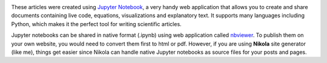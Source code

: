 .. title: Articles on Scientific Computing with Jupyter
.. slug: articles
.. date: 2016-07-11 13:50:43 UTC+02:00
.. tags: 
.. category: 
.. link: 
.. description: 
.. type: text


.. image:: img/jupyter.png
    :align: right

.. image:: img/python_logo.png
    :align: right


These articles were created using `Jupyter Notebook <http://jupyter.org/>`_, a very handy web application that allows you to create and share documents containing live code, equations, visualizations and explanatory text. It supports many languages including Python, which makes it the perfect tool for writing scientific articles.

Jupyter notebooks can be shared in native format (.ipynb) using web application called `nbviewer <https://nbviewer.jupyter.org/>`_. To publish them on your own website, you would need to convert them first to html or pdf. However, if you are using **Nikola** site generator (like me), things get easier since Nikola can handle native Jupyter notebooks as source files for your posts and pages.


.. raw:: html

    <div class="article-list-title">A brief introduction to linear algebra</div>
    
    <ul class="article-list">
    <li>
        <a href="link://slug/linear-algebra-with-python-and-numpy-1">Linear Algebra with Python and NumPy (I)</a>
    </li>
    <li>
        <a href="link://slug/linear-algebra-with-python-and-numpy-2">Linear Algebra with Python and NumPy (II)</a>
    </li>
    </ul>


.. raw:: html

    <div class="article-list-title">Approximation and curve fitting</div>
    
    <ul class="article-list">
    <li>
        <a href="link://slug/parametric-curve-fitting">Parametric Curve Fitting with Iterative Parametrization</a>
    </li>
    <li>
        <a href="link://slug/fitting-a-circle-to-cluster-of-3d-points">Fitting a Circle to Cluster of 3D Points</a>
    </li>
    </ul>
    
    <br>




